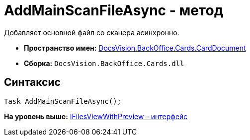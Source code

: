 = AddMainScanFileAsync - метод

Добавляет основной файл со сканера асинхронно.

* [.keyword]*Пространство имен:* xref:CardDocument_NS.adoc[DocsVision.BackOffice.Cards.CardDocument]
* [.keyword]*Сборка:* [.ph .filepath]`DocsVision.BackOffice.Cards.dll`

[[AddMainScanFileAsync_1_MT__section_jct_3ds_mpb]]
== Синтаксис

[source,pre,codeblock,language-csharp]
----
Task AddMainScanFileAsync();
----

*На уровень выше:* xref:../../../../../api/DocsVision/BackOffice/Cards/CardDocument/IFilesViewWithPreview_IN.adoc[IFilesViewWithPreview - интерфейс]
